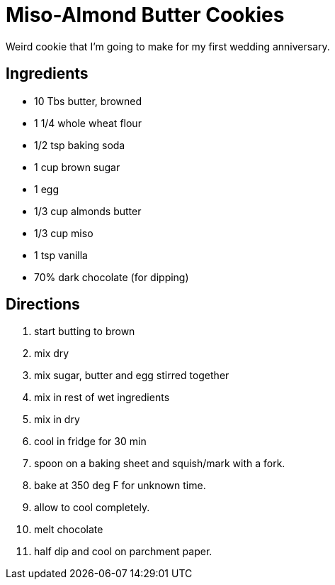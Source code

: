 = Miso-Almond Butter Cookies

Weird cookie that I'm going to make for my first wedding anniversary.

== Ingredients

 * 10 Tbs butter, browned
 * 1 1/4 whole wheat flour
 * 1/2 tsp baking soda
 * 1 cup brown sugar
 * 1 egg
 * 1/3 cup almonds butter
 * 1/3 cup miso
 * 1 tsp vanilla
 * 70% dark chocolate (for dipping)


== Directions

 1. start butting to brown
 1. mix dry
 1. mix sugar, butter and egg stirred together
 1. mix in rest of wet ingredients
 1. mix in dry
 1. cool in fridge for 30 min
 1. spoon on a baking sheet and squish/mark with a fork.
 1. bake at 350 deg F for unknown time.
 1. allow to cool completely.
 1. melt chocolate
 1. half dip and cool on parchment paper.
